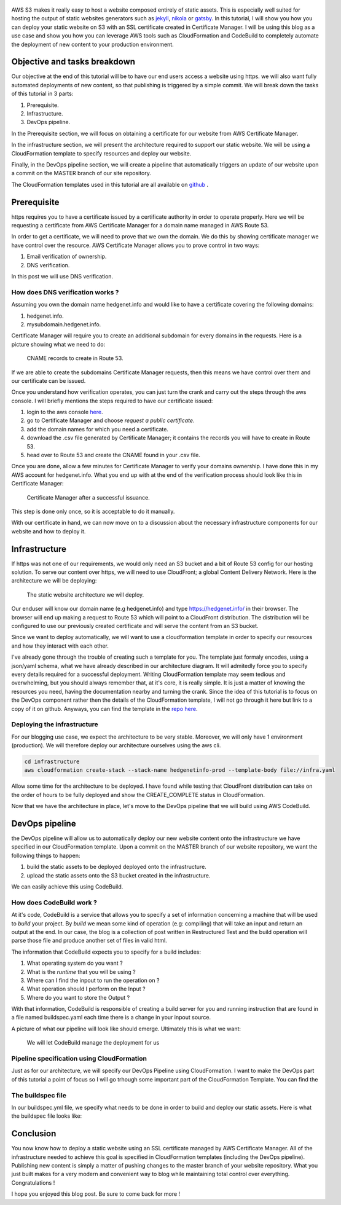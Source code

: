 .. title: Deploying a static website on S3 with an SSL certificate using the AWS DevOps toolchain
.. slug: static-s3-cloudformation
.. date: 2018-07-10
.. tags: aws, s3, static, cloudformation, devops
.. author: Jonathan Pelletier
.. description: tutorial on how to deploy, using cloudformation,  a static website using an AWS S3 bucket with an SSL certificate
.. category: technology

.. figure:: /images/blog_post_s3.png
   :target: /images/blog_post_s3.png
   :class: thumbnail
   :alt: Deploying a static website DevOps style

AWS S3 makes it really easy to host a website composed entirely of static 
assets. This is especially well suited for hosting the output of static 
websites generators such as `jekyll <https://jekyllrb.com/>`_, 
`nikola <https://getnikola.com/>`_ or `gatsby <https://www.gatsbyjs.org/>`_. 
In this tutorial, I will show you how you can deploy your static website on S3 
with an SSL certificate created in Certificate Manager.  I will be using this 
blog as a use case and show you how you can leverage AWS tools such as 
CloudFormation and CodeBuild to completely automate the 
deployment of new content to your production environment.


Objective and tasks breakdown
-----------------------------
Our objective at the end of this tutorial will be to have our end users access 
a website using https. we will also want fully automated deployments of new 
content, so that publishing is triggered by a simple commit. We will break down 
the tasks of this tutorial in 3 parts:

1. Prerequisite.
2. Infrastructure.
3. DevOps pipeline.

In the Prerequisite section, we will focus on obtaining a certificate for
our website from AWS Certificate Manager.

In the infrastructure section, we will present the architecture required to
support our static website. We will be using a CloudFormation template
to specify resources and deploy our website.

Finally, in the DevOps pipeline section, we will create a pipeline that 
automatically triggers an update of our website upon a commit on the MASTER
branch of our site repository.

The CloudFormation templates used in this tutorial are all available on 
`github <https://github.com>`_ .

Prerequisite
------------
https requires you to have a certificate issued by a certificate authority
in order to operate properly. Here we will be requesting a certificate from
AWS Certificate Manager for a domain name managed in AWS Route 53. 

In order to get a certificate, we will need to prove that we own the domain.
We do this by showing certificate manager we have control over the resource. 
AWS Certificate Manager allows you to prove control in two ways:

1. Email verification of ownership.
2. DNS verification.

In this post we will use DNS verification.

How does DNS verification works ?
+++++++++++++++++++++++++++++++++
Assuming you own the domain name hedgenet.info and would like to have a 
certificate covering the following domains:

1. hedgenet.info.
2. mysubdomain.hedgenet.info.

Certificate Manager will require you to create an additional subdomain for 
every domains in the requests. Here is a picture showing what we need to do:

.. figure:: /images/dns_validation.png
   :target: /images/dns_validation.png
   :class: thumbnail
   :alt: CNAME records to create

   CNAME records to create in Route 53.

If we are able to create the subdomains Certificate Manager requests,
then this means we have control over them and our certificate can be issued.

Once you understand how verification operates, you can just turn the crank and 
carry out the steps through the aws console. I will briefly mentions the steps 
required to have our certificate issued:

1. login to the aws console `here <https://console.aws.amazon.com>`_.
2. go to Certificate Manager and choose *request a public certificate*.
3. add the domain names for which you need a certificate.
4. download the .csv file generated by Certificate Manager; it contains the records you will have to create in Route 53.
5. head over to Route 53 and create the CNAME found in your .csv file.

Once you are done, allow a few minutes for Certificate Manager to verify your
domains ownership. I have done this in my AWS account for hedgenet.info. What
you end up with at the end of the verification process should look like this
in Certificate Manager:

.. figure:: /images/hedgenet_certificate.png
   :target: /images/hedgenet_certificate.png
   :class: thumbnail
   :alt: Certificate Manager and a Verified Domain

   Certificate Manager after a successful issuance.

This step is done only once, so it is acceptable to do it manually.

With our certificate in hand, we can now move on to a discussion about the
necessary infrastructure components for our website and how to deploy it.

Infrastructure
--------------
If https was not one of our requirements, we would only need an S3 bucket and
a bit of Route 53 config for our hosting solution. To serve our content over
https, we will need to use CloudFront; a global Content Delivery Network.
Here is the architecture we will be deploying:

.. figure:: /images/static_s3_architecture.svg
   :target: /images/static_s3_architecture.svg
   :class: thumbnail
   :alt: The tutorial Architecture

   The static website architecture we will deploy.

Our enduser will know our domain name (e.g hedgenet.info) and type
https://hedgenet.info/ in their browser. The browser will end up making a 
request to Route 53 which will point to a CloudFront distribution. The 
distribution will be configured to use our previously created certificate and 
will serve the content from an S3 bucket.

Since we want to deploy automatically, we will want to use a cloudformation
template in order to specify our resources and how they interact with each 
other. 

I've already gone through the trouble of creating such a template for you. The
template just formaly encodes, using a json/yaml schema, what we have already described 
in our architecture diagram. It will admitedly force you to specify every details required
for a successful deployment. Writing CloudFormation template may seem tedious 
and overwhelming, but you should always remember that, at it's core, it is 
really simple. It is just a matter of knowing the resources you need, having 
the documentation nearby and turning the crank. Since the idea of this tutorial is to focus
on the DevOps component rather then the details of the CloudFormation template, I will not go
through it here but link to a copy of it on github. Anyways, you can find the 
template in the `repo here <https://github.com>`_. 

Deploying the infrastructure
++++++++++++++++++++++++++++
For our blogging use case, we expect the architecture to be very stable. Moreover, we will
only have 1 environment (production). We will therefore deploy our architecture ourselves
using the aws cli. 

.. code-block:: bash

   cd infrastructure
   aws cloudformation create-stack --stack-name hedgenetinfo-prod --template-body file://infra.yaml

Allow some time for the architecture to be deployed. I have found while testing that CloudFront distribution
can take on the order of hours to be fully deployed and show the CREATE_COMPLETE status in CloudFormation.

Now that we have the architecture in place, let's move to the DevOps pipeline that we will build using AWS CodeBuild.

DevOps pipeline
---------------
the DevOps pipeline will allow us to automatically deploy our new website content
onto the infrastructure we have specified in our CloudFormation template. Upon a commit
on the MASTER branch of our website repository, we want the following things to happen:

1. build the static assets to be deployed deployed onto the infrastructure.
2. upload the static assets onto the S3 bucket created in the infrastructure.

We can easily achieve this using CodeBuild. 

How does CodeBuild work ?
+++++++++++++++++++++++++
At it's code, CodeBuild is a service that allows you to specify a set of information concerning 
a machine that will be used to *build* your project. By *build* we mean some kind of operation (e.g: compiling) that
will take an input and return an output at the end. In our case, the blog is a collection of post written in Restructured Test and 
the build operation will parse those file and produce another set of files in valid html. 

The information that CodeBuild expects you to specify for a build includes:

1. What operating system do you want ?
2. What is the *runtime* that you will be using ?
3. Where can I find the inpout to run the operation on ?
4. What operation should I perform on the Input ?
5. Where do you want to store the Output ?

With that information, CodeBuild is responsible of creating a build server for you and running instruction that are found
in a file named buildspec.yaml each time there is a change in your inpout source. 

A picture of what our pipeline will look like should emerge. Ultimately this is what we want:

.. figure:: /images/static_codebuild_pipeline.png
   :target: /images/static_codebuild_pipeline.png
   :class: thumbnail
   :alt: CI setup 

   We will let CodeBuild manage the deployment for us

Pipeline specification using CloudFormation
+++++++++++++++++++++++++++++++++++++++++++
Just as for our architecture, we will specify our DevOps Pipeline using CloudFormation. I want to make the DevOps
part of this tutorial a point of focus so I will go trhough some important part of the CloudFormation Template. You can
find the 


The buildspec file
++++++++++++++++++
In our buildspec.yml file, we specify what needs to be done in order to build and deploy our static assets.
Here is what the buildspec file looks like:


Conclusion
----------
You now know how to deploy a static website using an SSL certificate managed by AWS Certificate Manager.
All of the infrastructure needed to achieve this goal is specified in CloudFormation templates
(including the DevOps pipeline). Publishing new content is simply a matter of pushing changes to
the master branch of your website repository. What you just built makes for a very modern and convenient
way to blog while maintaining total control over everything. Congratulations !

I hope you enjoyed this blog post. Be sure to come back for more !




